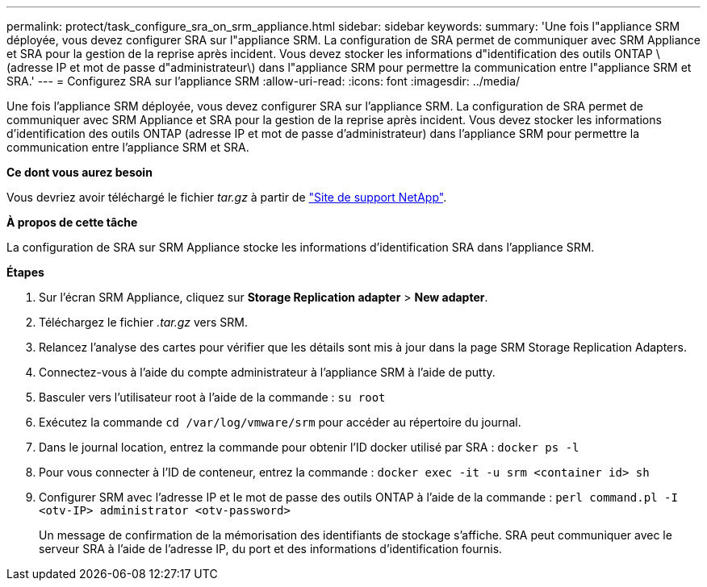 ---
permalink: protect/task_configure_sra_on_srm_appliance.html 
sidebar: sidebar 
keywords:  
summary: 'Une fois l"appliance SRM déployée, vous devez configurer SRA sur l"appliance SRM. La configuration de SRA permet de communiquer avec SRM Appliance et SRA pour la gestion de la reprise après incident. Vous devez stocker les informations d"identification des outils ONTAP \(adresse IP et mot de passe d"administrateur\) dans l"appliance SRM pour permettre la communication entre l"appliance SRM et SRA.' 
---
= Configurez SRA sur l'appliance SRM
:allow-uri-read: 
:icons: font
:imagesdir: ../media/


[role="lead"]
Une fois l'appliance SRM déployée, vous devez configurer SRA sur l'appliance SRM. La configuration de SRA permet de communiquer avec SRM Appliance et SRA pour la gestion de la reprise après incident. Vous devez stocker les informations d'identification des outils ONTAP (adresse IP et mot de passe d'administrateur) dans l'appliance SRM pour permettre la communication entre l'appliance SRM et SRA.

*Ce dont vous aurez besoin*

Vous devriez avoir téléchargé le fichier _tar.gz_ à partir de https://mysupport.netapp.com/site/products/all/details/otv/downloads-tab["Site de support NetApp"].

*À propos de cette tâche*

La configuration de SRA sur SRM Appliance stocke les informations d'identification SRA dans l'appliance SRM.

*Étapes*

. Sur l'écran SRM Appliance, cliquez sur *Storage Replication adapter* > *New adapter*.
. Téléchargez le fichier _.tar.gz_ vers SRM.
. Relancez l'analyse des cartes pour vérifier que les détails sont mis à jour dans la page SRM Storage Replication Adapters.
. Connectez-vous à l'aide du compte administrateur à l'appliance SRM à l'aide de putty.
. Basculer vers l'utilisateur root à l'aide de la commande : `su root`
. Exécutez la commande `cd /var/log/vmware/srm` pour accéder au répertoire du journal.
. Dans le journal location, entrez la commande pour obtenir l'ID docker utilisé par SRA : `docker ps -l`
. Pour vous connecter à l'ID de conteneur, entrez la commande : `docker exec -it -u srm <container id> sh`
. Configurer SRM avec l'adresse IP et le mot de passe des outils ONTAP à l'aide de la commande : `perl command.pl -I <otv-IP> administrator <otv-password>`
+
Un message de confirmation de la mémorisation des identifiants de stockage s'affiche. SRA peut communiquer avec le serveur SRA à l'aide de l'adresse IP, du port et des informations d'identification fournis.


